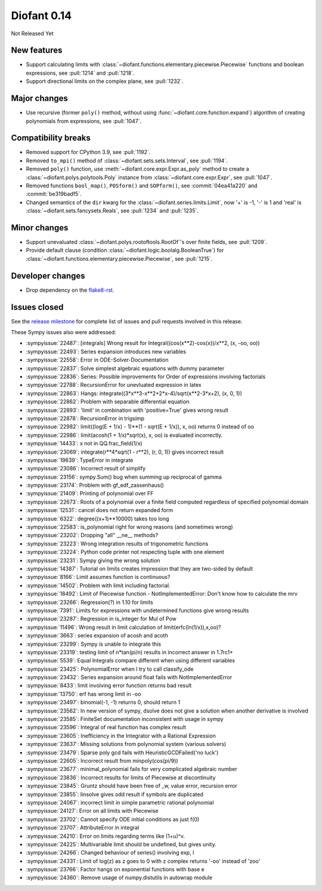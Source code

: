 ============
Diofant 0.14
============

Not Released Yet

New features
============

* Support calculating limits with :class:`~diofant.functions.elementary.piecewise.Piecewise` functions and boolean expressions, see :pull:`1214` and :pull:`1218`.
* Support directional limits on the complex plane, see :pull:`1232`.

Major changes
=============

* Use recursive (former ``poly()`` method, without using :func:`~diofant.core.function.expand`) algorithm of creating polynomials from expressions, see :pull:`1047`.

Compatibility breaks
====================

* Removed support for CPython 3.9, see :pull:`1192`.
* Removed ``to_mpi()`` method of :class:`~diofant.sets.sets.Interval`, see :pull:`1194`.
* Removed ``poly()`` function, use :meth:`~diofant.core.expr.Expr.as_poly` method to create a :class:`~diofant.polys.polytools.Poly` instance from :class:`~diofant.core.expr.Expr`, see :pull:`1047`.
* Removed functions ``bool_map()``, ``POSform()`` and ``SOPform()``, see :commit:`04ea41a220` and :commit:`be319badf5`.
* Changed semantics of the ``dir`` kwarg for the :class:`~diofant.series.limits.Limit`, now '+' is -1, '-' is 1 and 'real' is :class:`~diofant.sets.fancysets.Reals`, see :pull:`1234` and :pull:`1235`.

Minor changes
=============

* Support unevaluated :class:`~diofant.polys.rootoftools.RootOf`'s over finite fields, see :pull:`1209`.
* Provide default clause (condition :class:`~diofant.logic.boolalg.BooleanTrue`) for :class:`~diofant.functions.elementary.piecewise.Piecewise`, see :pull:`1215`.

Developer changes
=================

* Drop dependency on the `flake8-rst <https://github.com/flake8-docs/flake8-rst>`_.

Issues closed
=============

See the `release milestone <https://github.com/diofant/diofant/milestone/8?closed=1>`_
for complete list of issues and pull requests involved in this release.

These Sympy issues also were addressed:

* :sympyissue:`22487`: [integrals] Wrong result for Integral((cos(x**2)-cos(x))/x**2, (x, -oo, oo))
* :sympyissue:`22493`: Series expansion introduces new variables
* :sympyissue:`22558`: Error in ODE-Solver-Documentation
* :sympyissue:`22837`: Solve simplest algebraic equations with dummy parameter
* :sympyissue:`22836`: Series: Possible improvements for Order of expressions involving factorials
* :sympyissue:`22788`: RecursionError for unevluated expression in latex
* :sympyissue:`22863`: Hangs: integrate((3*x**3-x**2+2*x-4)/sqrt(x**2-3*x+2), (x, 0, 1))
* :sympyissue:`22862`: Problem with separable differential equation
* :sympyissue:`22893`: 'limit' in combination with 'positive=True' gives wrong result
* :sympyissue:`22878`: RecursionError in trigsimp
* :sympyissue:`22982`: limit((log(E + 1/x) - 1)**(1 - sqrt(E + 1/x)), x, oo) returns 0 instead of oo
* :sympyissue:`22986`: limit(acosh(1 + 1/x)*sqrt(x), x, oo) is evaluated incorrectly.
* :sympyissue:`14433`: x not in QQ.frac_field(1/x)
* :sympyissue:`23069`: integrate(r**4*sqrt(1 - r**2), (r, 0, 1)) gives incorrect result
* :sympyissue:`19639`: TypeError in integrate
* :sympyissue:`23086`: Incorrect result of simplify
* :sympyissue:`23156`: sympy.Sum() bug when summing up reciprocal of gamma
* :sympyissue:`23174`: Problem with gf_edf_zassenhaus()
* :sympyissue:`21409`: Printing of polynomial over FF
* :sympyissue:`22673`: Roots of a polynomial over a finite field computed regardless of specified polynomial domain
* :sympyissue:`12531`: cancel does not return expanded form
* :sympyissue:`6322`: degree((x+1)**10000) takes too long
* :sympyissue:`22583`: is_polynomial right for wrong reasons (and sometimes wrong)
* :sympyissue:`23202`: Dropping "all" __ne__ methods?
* :sympyissue:`23223`: Wrong integration results of trigonometric functions
* :sympyissue:`23224`: Python code printer not respecting tuple with one element
* :sympyissue:`23231`: Sympy giving the wrong solution
* :sympyissue:`14387`: Tutorial on limits creates impression that they are two-sided by default
* :sympyissue:`8166`: Limit assumes function is continuous?
* :sympyissue:`14502`: Problem with limit including factorial.
* :sympyissue:`18492`: Limit of Piecewise function - NotImplementedError: Don't know how to calculate the mrv
* :sympyissue:`23266`: Regression(?) in 1.10 for limits
* :sympyissue:`7391`: Limits for expressions with undetermined functions give wrong results
* :sympyissue:`23287`: Regression in is_integer for Mul of Pow
* :sympyissue:`11496`: Wrong result in limit calculation of limit(erfc(ln(1/x)),x,oo)?
* :sympyissue:`3663`: series expansion of acosh and acoth
* :sympyissue:`23299`: Sympy is unable to integrate this
* :sympyissue:`23319`: testing limit of n*tan(pi/n) results in incorrect answer in 1.7rc1+
* :sympyissue:`5539`: Equal Integrals compare different when using different variables
* :sympyissue:`23425`: PolynomialError when I try to call classify_ode
* :sympyissue:`23432`: Series expansion around float fails with NotImplementedError
* :sympyissue:`8433`: limit involving error function returns bad result
* :sympyissue:`13750`: erf has wrong limit in -oo
* :sympyissue:`23497`: binomial(-1, -1) returns 0, should return 1
* :sympyissue:`23562`: In new version of sympy, dsolve does not give a solution when another derivative is involved
* :sympyissue:`23585`: FiniteSet documentation inconsistent with usage in sympy
* :sympyissue:`23596`: Integral of real function has complex result
* :sympyissue:`23605`: Inefficiency in the Integrator with a Rational Expression
* :sympyissue:`23637`: Missing solutions from polynomial system (various solvers)
* :sympyissue:`23479`: Sparse poly gcd fails with HeuristicGCDFailed('no luck')
* :sympyissue:`22605`: Incorrect result from minpoly(cos(pi/9))
* :sympyissue:`23677`: minimal_polynomial fails for very complicated algebraic number
* :sympyissue:`23836`: Incorrect results for limits of Piecewise at discontinuity
* :sympyissue:`23845`: Gruntz should have been free of _w, value error, recursion error
* :sympyissue:`23855`: linsolve gives odd result if symbols are duplicated
* :sympyissue:`24067`: incorrect limit in simple parametric rational polynomial
* :sympyissue:`24127`: Error on all limits with Piecewise
* :sympyissue:`23702`: Cannot specify ODE initial conditions as just f(0)
* :sympyissue:`23707`: AttributeError in integral
* :sympyissue:`24210`: Error on limits regarding terms like (1+u)^v.
* :sympyissue:`24225`: Multivariable limit should be undefined, but gives unity.
* :sympyissue:`24266`: Changed behaviour of series() involving exp, I
* :sympyissue:`24331`: Limit of log(z) as z goes to 0 with z complex returns '-oo' instead of 'zoo'
* :sympyissue:`23766`: Factor hangs on exponential functions with base e
* :sympyissue:`24360`: Remove usage of numpy.distutils in autowrap module
